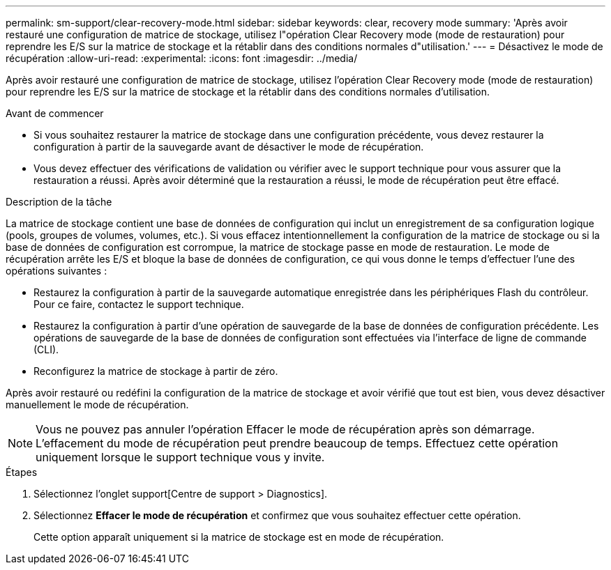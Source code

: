 ---
permalink: sm-support/clear-recovery-mode.html 
sidebar: sidebar 
keywords: clear, recovery mode 
summary: 'Après avoir restauré une configuration de matrice de stockage, utilisez l"opération Clear Recovery mode (mode de restauration) pour reprendre les E/S sur la matrice de stockage et la rétablir dans des conditions normales d"utilisation.' 
---
= Désactivez le mode de récupération
:allow-uri-read: 
:experimental: 
:icons: font
:imagesdir: ../media/


[role="lead"]
Après avoir restauré une configuration de matrice de stockage, utilisez l'opération Clear Recovery mode (mode de restauration) pour reprendre les E/S sur la matrice de stockage et la rétablir dans des conditions normales d'utilisation.

.Avant de commencer
* Si vous souhaitez restaurer la matrice de stockage dans une configuration précédente, vous devez restaurer la configuration à partir de la sauvegarde avant de désactiver le mode de récupération.
* Vous devez effectuer des vérifications de validation ou vérifier avec le support technique pour vous assurer que la restauration a réussi. Après avoir déterminé que la restauration a réussi, le mode de récupération peut être effacé.


.Description de la tâche
La matrice de stockage contient une base de données de configuration qui inclut un enregistrement de sa configuration logique (pools, groupes de volumes, volumes, etc.). Si vous effacez intentionnellement la configuration de la matrice de stockage ou si la base de données de configuration est corrompue, la matrice de stockage passe en mode de restauration. Le mode de récupération arrête les E/S et bloque la base de données de configuration, ce qui vous donne le temps d'effectuer l'une des opérations suivantes :

* Restaurez la configuration à partir de la sauvegarde automatique enregistrée dans les périphériques Flash du contrôleur. Pour ce faire, contactez le support technique.
* Restaurez la configuration à partir d'une opération de sauvegarde de la base de données de configuration précédente. Les opérations de sauvegarde de la base de données de configuration sont effectuées via l'interface de ligne de commande (CLI).
* Reconfigurez la matrice de stockage à partir de zéro.


Après avoir restauré ou redéfini la configuration de la matrice de stockage et avoir vérifié que tout est bien, vous devez désactiver manuellement le mode de récupération.

[NOTE]
====
Vous ne pouvez pas annuler l'opération Effacer le mode de récupération après son démarrage. L'effacement du mode de récupération peut prendre beaucoup de temps. Effectuez cette opération uniquement lorsque le support technique vous y invite.

====
.Étapes
. Sélectionnez l'onglet support[Centre de support > Diagnostics].
. Sélectionnez *Effacer le mode de récupération* et confirmez que vous souhaitez effectuer cette opération.
+
Cette option apparaît uniquement si la matrice de stockage est en mode de récupération.


